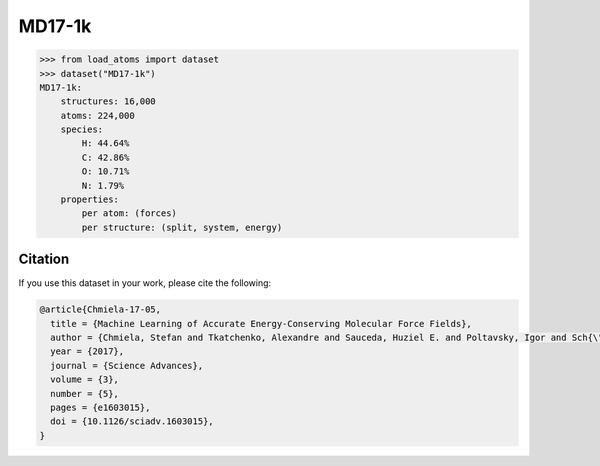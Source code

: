 .. This file is autogenerated by dev/scripts/generate_page.py

MD17-1k
=======

.. raw:: html
    :file: ../_static/x3d.html

.. grid:: 2
    
    .. grid-item::

        .. raw:: html
            :file: ../_static/visualisations/MD17-1k.html

    .. grid-item::
        :class: info-card

        1,000 randomly sampled training structures, together with 1,000 test structures, for each system from the `MD17 dataset <https://doi.org/10.1126/sciadv.1603015>`_. Original data was downloaded from `sgdml.org <http://www.sgdml.org/#datasets>`_. Structure selection and data processing was performed using the script available  `here <https://github.com/jla-gardner/load-atoms/blob/main/database/MD17-1k/process.py>`_. As part of this process, energy and force labels have been converted from the original units of kcal/mol and kcal/mol/Å to eV and eV/Å, respectively. 


.. code-block:: python

    >>> from load_atoms import dataset
    >>> dataset("MD17-1k")
    MD17-1k:
        structures: 16,000
        atoms: 224,000
        species:
            H: 44.64%
            C: 42.86%
            O: 10.71%
            N: 1.79%
        properties:
            per atom: (forces)
            per structure: (split, system, energy)
    




Citation
--------

If you use this dataset in your work, please cite the following:

.. code-block:: latex
    
    @article{Chmiela-17-05,
      title = {Machine Learning of Accurate Energy-Conserving Molecular Force Fields},
      author = {Chmiela, Stefan and Tkatchenko, Alexandre and Sauceda, Huziel E. and Poltavsky, Igor and Sch{\"u}tt, Kristof T. and M{\"u}ller, Klaus-Robert},
      year = {2017},
      journal = {Science Advances},
      volume = {3},
      number = {5},
      pages = {e1603015},
      doi = {10.1126/sciadv.1603015},
    }
